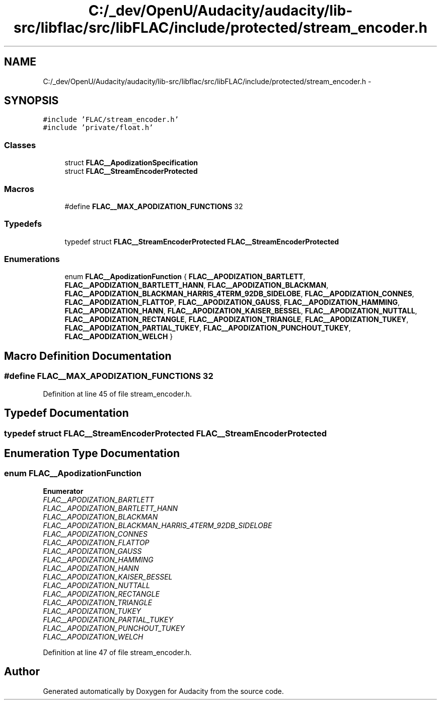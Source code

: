 .TH "C:/_dev/OpenU/Audacity/audacity/lib-src/libflac/src/libFLAC/include/protected/stream_encoder.h" 3 "Thu Apr 28 2016" "Audacity" \" -*- nroff -*-
.ad l
.nh
.SH NAME
C:/_dev/OpenU/Audacity/audacity/lib-src/libflac/src/libFLAC/include/protected/stream_encoder.h \- 
.SH SYNOPSIS
.br
.PP
\fC#include 'FLAC/stream_encoder\&.h'\fP
.br
\fC#include 'private/float\&.h'\fP
.br

.SS "Classes"

.in +1c
.ti -1c
.RI "struct \fBFLAC__ApodizationSpecification\fP"
.br
.ti -1c
.RI "struct \fBFLAC__StreamEncoderProtected\fP"
.br
.in -1c
.SS "Macros"

.in +1c
.ti -1c
.RI "#define \fBFLAC__MAX_APODIZATION_FUNCTIONS\fP   32"
.br
.in -1c
.SS "Typedefs"

.in +1c
.ti -1c
.RI "typedef struct \fBFLAC__StreamEncoderProtected\fP \fBFLAC__StreamEncoderProtected\fP"
.br
.in -1c
.SS "Enumerations"

.in +1c
.ti -1c
.RI "enum \fBFLAC__ApodizationFunction\fP { \fBFLAC__APODIZATION_BARTLETT\fP, \fBFLAC__APODIZATION_BARTLETT_HANN\fP, \fBFLAC__APODIZATION_BLACKMAN\fP, \fBFLAC__APODIZATION_BLACKMAN_HARRIS_4TERM_92DB_SIDELOBE\fP, \fBFLAC__APODIZATION_CONNES\fP, \fBFLAC__APODIZATION_FLATTOP\fP, \fBFLAC__APODIZATION_GAUSS\fP, \fBFLAC__APODIZATION_HAMMING\fP, \fBFLAC__APODIZATION_HANN\fP, \fBFLAC__APODIZATION_KAISER_BESSEL\fP, \fBFLAC__APODIZATION_NUTTALL\fP, \fBFLAC__APODIZATION_RECTANGLE\fP, \fBFLAC__APODIZATION_TRIANGLE\fP, \fBFLAC__APODIZATION_TUKEY\fP, \fBFLAC__APODIZATION_PARTIAL_TUKEY\fP, \fBFLAC__APODIZATION_PUNCHOUT_TUKEY\fP, \fBFLAC__APODIZATION_WELCH\fP }"
.br
.in -1c
.SH "Macro Definition Documentation"
.PP 
.SS "#define FLAC__MAX_APODIZATION_FUNCTIONS   32"

.PP
Definition at line 45 of file stream_encoder\&.h\&.
.SH "Typedef Documentation"
.PP 
.SS "typedef struct \fBFLAC__StreamEncoderProtected\fP  \fBFLAC__StreamEncoderProtected\fP"

.SH "Enumeration Type Documentation"
.PP 
.SS "enum \fBFLAC__ApodizationFunction\fP"

.PP
\fBEnumerator\fP
.in +1c
.TP
\fB\fIFLAC__APODIZATION_BARTLETT \fP\fP
.TP
\fB\fIFLAC__APODIZATION_BARTLETT_HANN \fP\fP
.TP
\fB\fIFLAC__APODIZATION_BLACKMAN \fP\fP
.TP
\fB\fIFLAC__APODIZATION_BLACKMAN_HARRIS_4TERM_92DB_SIDELOBE \fP\fP
.TP
\fB\fIFLAC__APODIZATION_CONNES \fP\fP
.TP
\fB\fIFLAC__APODIZATION_FLATTOP \fP\fP
.TP
\fB\fIFLAC__APODIZATION_GAUSS \fP\fP
.TP
\fB\fIFLAC__APODIZATION_HAMMING \fP\fP
.TP
\fB\fIFLAC__APODIZATION_HANN \fP\fP
.TP
\fB\fIFLAC__APODIZATION_KAISER_BESSEL \fP\fP
.TP
\fB\fIFLAC__APODIZATION_NUTTALL \fP\fP
.TP
\fB\fIFLAC__APODIZATION_RECTANGLE \fP\fP
.TP
\fB\fIFLAC__APODIZATION_TRIANGLE \fP\fP
.TP
\fB\fIFLAC__APODIZATION_TUKEY \fP\fP
.TP
\fB\fIFLAC__APODIZATION_PARTIAL_TUKEY \fP\fP
.TP
\fB\fIFLAC__APODIZATION_PUNCHOUT_TUKEY \fP\fP
.TP
\fB\fIFLAC__APODIZATION_WELCH \fP\fP
.PP
Definition at line 47 of file stream_encoder\&.h\&.
.SH "Author"
.PP 
Generated automatically by Doxygen for Audacity from the source code\&.
